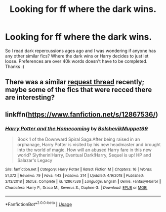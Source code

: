 #+TITLE: Looking for ff where the dark wins.

* Looking for ff where the dark wins.
:PROPERTIES:
:Author: CodyAvilkas
:Score: 1
:DateUnix: 1550479088.0
:DateShort: 2019-Feb-18
:FlairText: Fic Search
:END:
So I read dark repercussions ages ago and I was wondering if anyone has any other similar fics? Where the dark wins or Harry decides to just let loose. Preferences are over 40k words doesn't have to be completed. Thanks :)


** There was a similar [[https://www.reddit.com/r/HPfanfiction/comments/arqd0p/lf_fics_where_the_bad_guys_win_andor_voldemort/][request thread]] recently; maybe some of the fics that were recced there are interesting?
:PROPERTIES:
:Author: siderumincaelo
:Score: 1
:DateUnix: 1550516984.0
:DateShort: 2019-Feb-18
:END:


** linkffn([[https://www.fanfiction.net/s/12867536/]])
:PROPERTIES:
:Author: RisingEarth
:Score: 1
:DateUnix: 1550694989.0
:DateShort: 2019-Feb-21
:END:

*** [[https://www.fanfiction.net/s/12867536/1/][*/Harry Potter and the Homecoming/*]] by [[https://www.fanfiction.net/u/10461539/BolshevikMuppet99][/BolshevikMuppet99/]]

#+begin_quote
  Book 1 of the Downward Spiral Saga:After being raised in an orphanage, Harry Potter is visited by his new headmaster and brought into the world of magic. How will an abused Harry fare in this new world? Slytherin!Harry, Eventual Dark!Harry, Sequel is up! HP and Salazar's Legacy
#+end_quote

^{/Site/:} ^{fanfiction.net} ^{*|*} ^{/Category/:} ^{Harry} ^{Potter} ^{*|*} ^{/Rated/:} ^{Fiction} ^{M} ^{*|*} ^{/Chapters/:} ^{16} ^{*|*} ^{/Words/:} ^{51,372} ^{*|*} ^{/Reviews/:} ^{79} ^{*|*} ^{/Favs/:} ^{442} ^{*|*} ^{/Follows/:} ^{314} ^{*|*} ^{/Updated/:} ^{4/9/2018} ^{*|*} ^{/Published/:} ^{3/13/2018} ^{*|*} ^{/Status/:} ^{Complete} ^{*|*} ^{/id/:} ^{12867536} ^{*|*} ^{/Language/:} ^{English} ^{*|*} ^{/Genre/:} ^{Fantasy/Horror} ^{*|*} ^{/Characters/:} ^{Harry} ^{P.,} ^{Draco} ^{M.,} ^{Severus} ^{S.,} ^{Daphne} ^{G.} ^{*|*} ^{/Download/:} ^{[[http://www.ff2ebook.com/old/ffn-bot/index.php?id=12867536&source=ff&filetype=epub][EPUB]]} ^{or} ^{[[http://www.ff2ebook.com/old/ffn-bot/index.php?id=12867536&source=ff&filetype=mobi][MOBI]]}

--------------

*FanfictionBot*^{2.0.0-beta} | [[https://github.com/tusing/reddit-ffn-bot/wiki/Usage][Usage]]
:PROPERTIES:
:Author: FanfictionBot
:Score: 1
:DateUnix: 1550695001.0
:DateShort: 2019-Feb-21
:END:
